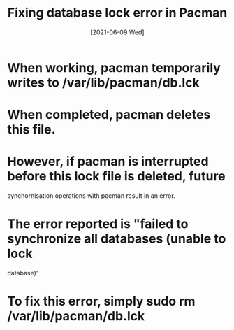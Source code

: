 #+TITLE: Fixing database lock error in Pacman
#+DESCRIPTION: How to handle an "unable to lock database" error
#+FILETAGS: :sys:pacman:lock:
#+DATE: [2021-06-09 Wed] 

* When working, pacman temporarily writes to /var/lib/pacman/db.lck
* When completed, pacman deletes this file.
* However, if pacman is interrupted before this lock file is deleted, future
  synchornisation operations with pacman result in an error.
* The error reported is "failed to synchronize all databases (unable to lock
  database)"
* To fix this error, simply sudo rm /var/lib/pacman/db.lck

